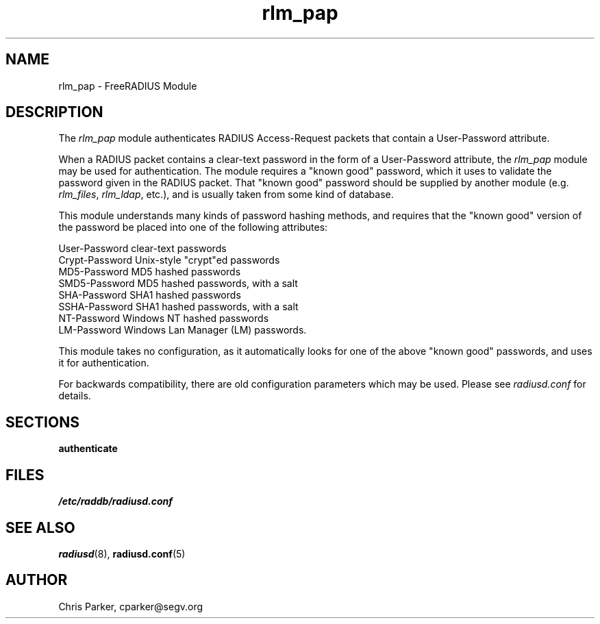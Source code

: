 .TH rlm_pap 5 "8 February 2005" "" "FreeRADIUS Module"
.SH NAME
rlm_pap \- FreeRADIUS Module
.SH DESCRIPTION
The \fIrlm_pap\fP module authenticates RADIUS Access-Request packets
that contain a User-Password attribute.
.PP
When a RADIUS packet contains a clear-text password in the form of a
User-Password attribute, the \fIrlm_pap\fP module may be used for
authentication.  The module requires a "known good" password, which it
uses to validate the password given in the RADIUS packet.  That "known
good" password should be supplied by another module
(e.g. \fIrlm_files\fP, \fIrlm_ldap\fP, etc.), and is usually taken
from some kind of database.
.PP
This module understands many kinds of password hashing methods, and
requires that the "known good" version of the password be placed into
one of the following attributes:
.PP
.DS
.br
    User-Password           clear-text passwords
.br
    Crypt-Password          Unix-style "crypt"ed passwords
.br
    MD5-Password            MD5 hashed passwords
.br
    SMD5-Password           MD5 hashed passwords, with a salt
.br
    SHA-Password            SHA1 hashed passwords
.br
    SSHA-Password           SHA1 hashed passwords, with a salt
.br
    NT-Password             Windows NT hashed passwords
.br
    LM-Password             Windows Lan Manager (LM) passwords.
.DE

This module takes no configuration, as it automatically looks for one
of the above "known good" passwords, and uses it for authentication.
.PP
For backwards compatibility, there are old configuration parameters
which may be used.  Please see \fIradiusd.conf\fP for details.

.SH SECTIONS
.BR authenticate
.PP
.SH FILES
.I /etc/raddb/radiusd.conf
.PP
.SH "SEE ALSO"
.BR radiusd (8),
.BR radiusd.conf (5)
.SH AUTHOR
Chris Parker, cparker@segv.org

